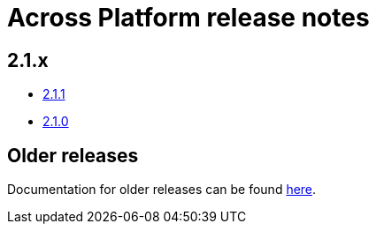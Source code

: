 = Across Platform release notes

== 2.1.x

* xref:platform/2.1.1.adoc[2.1.1]
* xref:platform/2.1.0.adoc[2.1.0]

== Older releases

Documentation for older releases can be found https://across-docs.foreach.be/across-platform/[here].